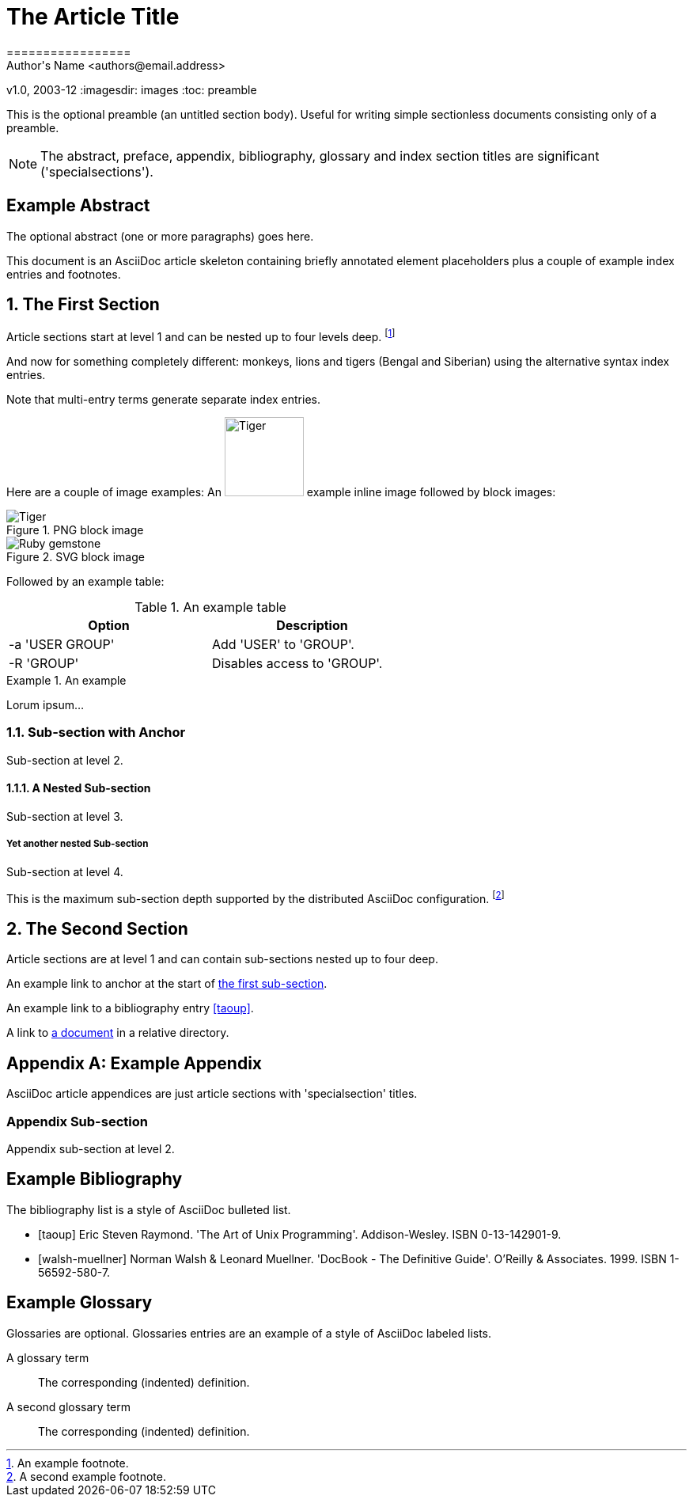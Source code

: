 ﻿// NOTE: This is the article example from the AsciiDoc Python project
= The Article Title
=================
Author's Name <authors@email.address>
v1.0, 2003-12
:imagesdir: images
:toc: preamble

This is the optional preamble (an untitled section body). Useful for writing simple sectionless documents consisting only of a preamble.

NOTE: The abstract, preface, appendix, bibliography, glossary and index section titles are significant ('specialsections').

:numbered!:
[abstract]
Example Abstract
----------------
The optional abstract (one or more paragraphs) goes here.

This document is an AsciiDoc article skeleton containing briefly annotated element placeholders plus a couple of example index entries and footnotes.

:numbered:

The First Section
-----------------
Article sections start at level 1 and can be nested up to four levels deep.
footnote:[An example footnote.]
indexterm:[Example index entry]

And now for something completely different: ((monkeys)), lions and tigers (Bengal and Siberian) using the alternative syntax index entries.

(((Big cats,Lions)))

(((Big cats,Tigers,Bengal Tiger)))

(((Big cats,Tigers,Siberian Tiger)))

Note that multi-entry terms generate separate index entries.

Here are a couple of image examples: An image:tiger.png[Tiger,100] example inline image followed by block images:

.PNG block image
image::tiger.png[Tiger]

.SVG block image
image::ruby.svg[Ruby gemstone]

Followed by an example table:

.An example table
[width="60%",options="header"]
|==============================================
| Option          | Description
| -a 'USER GROUP' | Add 'USER' to 'GROUP'.
| -R 'GROUP'      | Disables access to 'GROUP'.
|==============================================

.An example
===============================================
Lorum ipsum...
===============================================

[[X1]]
Sub-section with Anchor
~~~~~~~~~~~~~~~~~~~~~~~
Sub-section at level 2.

A Nested Sub-section
^^^^^^^^^^^^^^^^^^^^
Sub-section at level 3.

Yet another nested Sub-section
++++++++++++++++++++++++++++++
Sub-section at level 4.

This is the maximum sub-section depth supported by the distributed AsciiDoc configuration.
footnote:[A second example footnote.]

The Second Section
------------------
Article sections are at level 1 and can contain sub-sections nested up to four deep.

An example link to anchor at the start of <<X1,the first sub-section>>.
indexterm:[Second example index entry]

An example link to a bibliography entry <<taoup>>.

A link to link:moredocs/another.adoc[a document] in a relative directory.

:numbered!:

[appendix]
Example Appendix
----------------
AsciiDoc article appendices are just article sections with 'specialsection' titles.

Appendix Sub-section
~~~~~~~~~~~~~~~~~~~~
Appendix sub-section at level 2.

[bibliography]
Example Bibliography
--------------------
The bibliography list is a style of AsciiDoc bulleted list.

[bibliography]
- [[[taoup]]] Eric Steven Raymond. 'The Art of Unix Programming'. Addison-Wesley. ISBN 0-13-142901-9.
- [[[walsh-muellner]]] Norman Walsh & Leonard Muellner. 'DocBook - The Definitive Guide'. O'Reilly & Associates. 1999. ISBN 1-56592-580-7.

[glossary]
Example Glossary
----------------
Glossaries are optional. Glossaries entries are an example of a style of AsciiDoc labeled lists.

[glossary]
A glossary term::
  The corresponding (indented) definition.

A second glossary term::
  The corresponding (indented) definition.